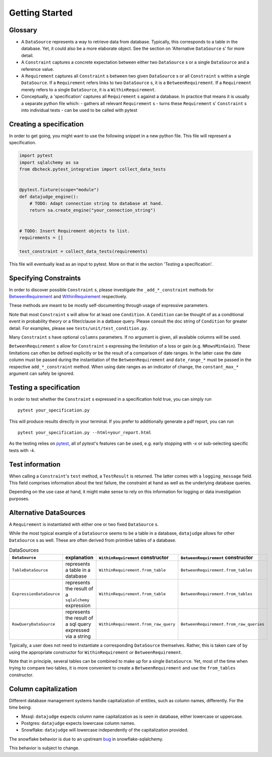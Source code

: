 Getting Started
============


Glossary
--------

- A ``DataSource`` represents a way to retrieve data from database. Typically, this corresponds to a table in the database. Yet, it could also be a more elaborate object. See the section on 'Alternative ``DataSource`` s' for more detail.

- A ``Constraint`` captures a concrete expectation between either two ``DataSource`` s or a single ``DataSource`` and a reference value.

- A ``Requirement`` captures all ``Constraint`` s between two given ``DataSource`` s or all ``Constraint`` s within a single ``DataSource``. If a ``Requirement`` refers links to two ``DataSource`` s, it is a ``BetweenRequirement``. If a ``Requirement`` merely refers to a single ``DataSource``, it is a ``WithinRequirement``.

- Conceptually, a 'specification' captures all ``Requirement`` s against a database. In practice that means it is usually a separate python file which:
  - gathers all relevant ``Requirement`` s
  - turns these ``Requirement`` s' ``Constraint`` s into individual tests
  - can be used to be called with pytest


Creating a specification
------------------------

In order to get going, you might want to use the following snippet in a new python file.
This file will represent a specification.

.. code-block:: python

    import pytest
    import sqlalchemy as sa
    from dbcheck.pytest_integration import collect_data_tests


    @pytest.fixture(scope="module")
    def datajudge_engine():
        # TODO: Adapt connection string to database at hand.
        return sa.create_engine("your_connection_string")


    # TODO: Insert Requirement objects to list.
    requirements = []

    test_constraint = collect_data_tests(requirements)

This file will eventually lead as an input to pytest. More on that in the section 'Testing a specification'.


Specifying Constraints
----------------------

In order to discover possible ``Constraint`` s, please investigate the ``_add_*_constraint`` methods
for `BetweenRequirement <https://datajugde.readthedocs.io/en/latest/api/datajudge.requirements.html#datajudge.requirements.BetweenRequirement>`_
and `WithinRequirement <https://datajugde.readthedocs.io/en/latest/api/datajudge.requirements.html#datajudge.requirements.WithinRequirement>`_
respectively.

These methods are meant to be mostly self-documenting through usage of expressive parameters.

Note that most ``Constraint`` s will allow for at least one ``Condition``. A ``Condition``
can be thought of as a conditional event in probability theory or a filter/clause in a datbase
query. Please consult the doc string of ``Condition`` for greater detail. For examples, please
see ``tests/unit/test_condition.py``.

Many ``Constraint`` s have optional ``columns`` parameters. If no argument is given, all
available columns  will be used.

``BetweenRequirement`` s allow for ``Constraint`` s expressing the limitation of a loss or gain (e.g. ``NRowsMinGain``).
These limitations can often be defined explicitly or be the result of a comparison of date ranges.
In the latter case the date column must be passed during the instantiation of the ``BetweenRequirement`` and ``date_range_*`` must be passed
in the respective ``add_*_constraint`` method. When using date ranges as an indicator of change, the ``constant_max_*``
argument can safely be ignored.


Testing a specification
-----------------------

In order to test whether the ``Constraint`` s expressed in a specification hold true, you can simply run

::

    pytest your_specification.py

This will produce results directly in your terminal. If you prefer to additionally generate a pdf report,
you can run

::

   pytest your_specification.py --html=your_report.html

As the testing relies on `pytest <https://docs.pytest.org/en/latest/>`_, all of `pytest`'s features can be
used, e.g. early stopping with `-x` or sub-selecting specific tests with `-k`.


Test information
----------------

When calling a ``Constraint``'s ``test`` method, a ``TestResult`` is returned. The latter comes with a
``logging_message`` field. This field comprises information about the test failure, the constraint at hand
as well as the underlying database queries.

Depending on the use case at hand, it might make sense to rely on this information for logging or data investigation
purposes.


Alternative DataSources
---------------------------

A ``Requirement`` is instantiated with either one or two fixed ``DataSource`` s.

While the most typical example of a ``DataSource`` seems to be a table in a database, ``datajudge`` allows
for other ``DataSource`` s as well. These are often derived from primitive tables of a database.

.. list-table:: DataSources
   :header-rows: 1

   * - ``DataSource``
     - explanation
     - ``WithinRequirement`` constructor
     - ``BetweenRequirement`` constructor
   * - ``TableDataSource``
     - represents a table in a database
     - ``WithinRequirement.from_table``
     - ``BetweenRequirement.from_tables``
   * - ``ExpressionDataSource``
     - represents the result of a ``sqlalchemy`` expression
     - ``WithinRequirement.from_table``
     - ``BetweenRequirement.from_tables``
   * - ``RawQueryDataSource``
     - represents the result of a sql query expressed via a string
     - ``WithinRequirement.from_raw_query``
     - ``BetweenRequirement.from_raw_queries``


Typically, a user does not need to instantiate a corresponding ``DataSource`` themselves. Rather, this is taken care
of by using the appropriate constructor for ``WithinRequirement`` or ``BetweenRequirement``.

Note that in principle, several tables can be combined to make up for a single ``DataSource``. Yet, most of
the time when trying to compare two tables, it is more convenient to create a ``BetweenRequirement`` and use
the ``from_tables`` constructor.


Column capitalization
---------------------

Different database management systems handle capitalization of entities, such as column names, differently.
For the time being:

- Mssql: ``datajudge`` expects column name capitalization as is seen in database, either lowercase or uppercase.
- Postgres: ``datajudge`` expects lowercase column names.
- Snowflake: ``datajudge`` will lowercase independently of the capitalization provided.

The snowflake behavior is due to an upstream `bug <https://github.com/snowflakedb/snowflake-sqlalchemy/issues/157>`_
in snowflake-sqlalchemy.

This behavior is subject to change.

